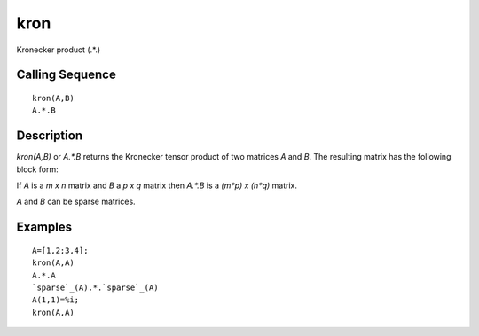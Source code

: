 


kron
====

Kronecker product (.*.)



Calling Sequence
~~~~~~~~~~~~~~~~


::

    kron(A,B)
    A.*.B




Description
~~~~~~~~~~~

`kron(A,B)` or `A.*.B` returns the Kronecker tensor product of two
matrices `A` and `B`. The resulting matrix has the following block
form:

If `A` is a `m x n` matrix and `B` a `p x q` matrix then `A.*.B` is a
`(m*p) x (n*q)` matrix.

`A` and `B` can be sparse matrices.



Examples
~~~~~~~~


::

    A=[1,2;3,4];
    kron(A,A)
    A.*.A
    `sparse`_(A).*.`sparse`_(A)
    A(1,1)=%i;
    kron(A,A)




